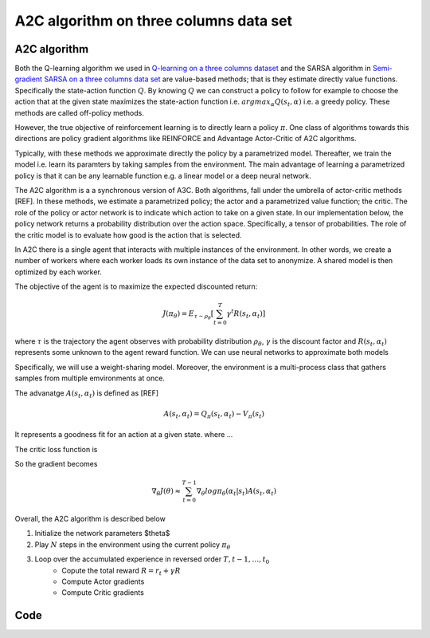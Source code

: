 A2C algorithm on three columns data set
=======================================


A2C algorithm
-------------

Both the Q-learning algorithm we used in `Q-learning on a three columns dataset <qlearning_three_columns.html>`_ and the SARSA algorithm in 
`Semi-gradient SARSA on a three columns data set <semi_gradient_sarsa_three_columns.html>`_ are value-based methods; that is they estimate directly value functions. Specifically the state-action function
:math:`Q`. By knowing :math:`Q` we can construct a policy to follow for example to choose the action that at the given state
maximizes the state-action function i.e. :math:`argmax_{\alpha}Q(s_t, \alpha)` i.e. a greedy policy. These methods are called off-policy methods. 

However, the true objective of reinforcement learning is to directly learn a policy  :math:`\pi`. One class of algorithms towards this directions are policy gradient algorithms
like REINFORCE and Advantage Actor-Critic of A2C algorithms. 

Typically, with these methods we approximate directly the policy by a parametrized model.
Thereafter, we train the model i.e. learn its paramters by taking samples from the environment. 
The main advantage of learning a parametrized policy is that it can be any learnable function e.g. a linear model or a deep neural network.

The A2C algorithm  is a a synchronous version of A3C. Both algorithms, fall under the umbrella of actor-critic methods [REF]. In these methods, we estimate a parametrized policy; the actor
and a parametrized value function; the critic. The role of the policy or actor network is to indicate which action to take on a given state. In our implementation below,
the policy network returns a probability distribution over the action space. Specifically,  a tensor of probabilities. The role of the critic model is to evaluate how good is
the action that is selected.

In A2C there is a single agent that interacts with multiple instances of the environment. In other words, we create a number of workers where each worker loads its own instance of the data set to anonymize. A shared model is then optimized by each worker.

The objective of the agent is to maximize the expected discounted return: 

.. math:: 

   J(\pi_{\theta}) = E_{\tau \sim \rho_{\theta}}\left[\sum_{t=0}^T\gamma^t R(s_t, \alpha_t)\right]
   
where :math:`\tau` is the trajectory the agent observes with probability distribution :math:`\rho_{\theta}`, :math:`\gamma` is the 
discount factor and :math:`R(s_t, \alpha_t)` represents some unknown to the agent reward function.
We can use neural networks to approximate both models


Specifically, we will use a weight-sharing model. Moreover, the environment is a multi-process class that gathers samples from multiple
emvironments at once.

The advanatge :math:`A(s_t, \alpha_t)` is defined as [REF]

.. math::
	
	A(s_t, \alpha_t) = Q_{\pi}(s_t, \alpha_t) - V_{\pi}(s_t)
	
It represents a goodness fit for an action at a given state. where ...



The critic loss function is 

So the gradient becomes

.. math::

   \nabla_{\theta}J(\theta) \approx \sum_{t=0}^{T-1} \nabla_{\theta}log \pi_{\theta}(\alpha_t | s_t)A(s_t, \alpha_t)

 

Overall, the A2C algorithm is described below

1. Initialize the network parameters $\theta$
2. Play :math:`N` steps in the environment using the current policy :math:`\pi_{\theta}`
3. Loop over the accumulated experience in reversed order :math:`T, t-1, \dots, t_0`
	- Copute the total reward :math:`R = r_t + \gamma R`
	- Compute Actor gradients
	- Compute Critic gradients
Code
----
